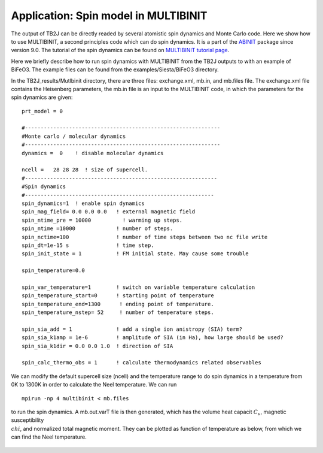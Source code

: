Application: Spin model in MULTIBINIT
=====================================

The output of TB2J can be directly readed by several atomistic spin
dynamics and Monte Carlo code. Here we show how to use MULTIBINIT, a
second principles code which can do spin dynamics. It is a part of the
`ABINIT <ABINIT>`_ package since version 9.0. The tutorial of the spin dynamics can be found
on `MULTIBINIT tutorial page <MULTIBINIT>`_.

.. _ABINIT: https://www.abinit.org
.. _MULTIBINIT: https://docs.abinit.org/tutorial/spin_model

Here we briefly describe how to run spin dynamics with MULTIBINIT from the TB2J outputs to with an example of BiFeO3. The example files can be found from the examples/Siesta/BiFeO3 directory.

In the TB2J\_results/Mutlbinit directory, there are three files: exchange.xml, mb.in, and mb.files file. The exchange.xml file contains the Heisenberg parameters, the mb.in file is an input to the MULTIBINIT code, in which the parameters for the spin dynamics are given::

  prt_model = 0

  #--------------------------------------------------------------
  #Monte carlo / molecular dynamics
  #--------------------------------------------------------------
  dynamics =  0    ! disable molecular dynamics

  ncell =   28 28 28  ! size of supercell.
  #-------------------------------------------------------------
  #Spin dynamics
  #------------------------------------------------------------
  spin_dynamics=1  ! enable spin dynamics
  spin_mag_field= 0.0 0.0 0.0   ! external magnetic field
  spin_ntime_pre = 10000          ! warming up steps.
  spin_ntime =10000             ! number of steps.
  spin_nctime=100               ! number of time steps between two nc file write
  spin_dt=1e-15 s               ! time step.
  spin_init_state = 1           ! FM initial state. May cause some trouble

  spin_temperature=0.0

  spin_var_temperature=1        ! switch on variable temperature calculation
  spin_temperature_start=0      ! starting point of temperature
  spin_temperature_end=1300      ! ending point of temperature.
  spin_temperature_nstep= 52     ! number of temperature steps.

  spin_sia_add = 1              ! add a single ion anistropy (SIA) term?
  spin_sia_k1amp = 1e-6         ! amplitude of SIA (in Ha), how large should be used?
  spin_sia_k1dir = 0.0 0.0 1.0  ! direction of SIA

  spin_calc_thermo_obs = 1      ! calculate thermodynamics related observables

We can modify the default supercell size (ncell) and the temperature range to do spin dynamics in a temperature from 0K to 1300K in order to calculate the Neel temperature. We can run ::

  mpirun -np 4 multibinit < mb.files

to run the spin dynamics. A mb.out.varT file is then generated, which has the volume heat capacit :math:`C_v`, magnetic susceptibility :math:`\\chi`, and normalized total magnetic moment. They can be plotted as function of temperature as below, from which we can find the Neel temperature.

.. figure:: ./BFOvarT.png
   :alt: BFOvarT







